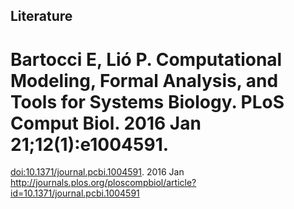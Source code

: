 #+Modelling

** Literature

* Bartocci E, Lió P. Computational Modeling, Formal Analysis, and Tools for Systems Biology. PLoS Comput Biol. 2016 Jan 21;12(1):e1004591. 
  doi:10.1371/journal.pcbi.1004591. 2016 Jan
  http://journals.plos.org/ploscompbiol/article?id=10.1371/journal.pcbi.1004591

